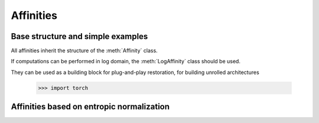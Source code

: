 .. _affinities:

Affinities
=============

Base structure and simple examples
-----------------------------------

All affinities inherit the structure of the :meth:`Affinity` class.

.. autosummary::
   :toctree: stubs
   :template: myclass_template.rst
   :nosignatures:

   torchdr.affinity.Affinity

If computations can be performed in log domain, the :meth:`LogAffinity` class should be used.

.. autosummary::
   :toctree: stubs
   :template: myclass_template.rst
   :nosignatures:

   torchdr.affinity.LogAffinity


They can be used as a building block for plug-and-play restoration, for building unrolled architectures


   >>> import torch

.. autosummary::
   :toctree: stubs
   :template: myclass_template.rst
   
   torchdr.affinity.GibbsAffinity
   torchdr.affinity.StudentAffinity


Affinities based on entropic normalization
------------------------------------------


.. autosummary::
   :toctree: stubs
   :template: myclass_template.rst
   
   torchdr.affinity.EntropicAffinity
   torchdr.affinity.SymmetricEntropicAffinity
   torchdr.affinity.L2SymmetricEntropicAffinity
   torchdr.affinity.DoublyStochasticEntropic